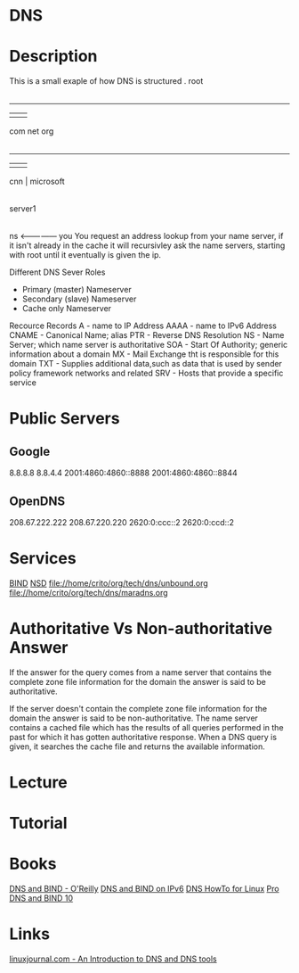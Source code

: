 #+TAGS: dns


* DNS
* Description
This is a small exaple of how DNS is structured
         . root
         |
     ---------------
     |      |      |
    com    net    org
     |
 ---------
 |   |   |
cnn  |  microsoft
     |
  server1
     |
    ns <--------------- you
You request an address lookup from your name server, if it isn't already in the cache it will recursivley ask the name servers, starting with root until it eventually is given the ip.

Different DNS Sever Roles
- Primary (master) Nameserver
- Secondary (slave) Nameserver
- Cache only Nameserver
  
Recource Records
A     - name to IP Address
AAAA  - name to IPv6 Address
CNAME - Canonical Name; alias 
PTR   - Reverse DNS Resolution
NS    - Name Server; which name server is authoritative
SOA   - Start Of Authority; generic information about a domain
MX    - Mail Exchange tht is responsible for this domain
TXT   - Supplies additional data,such as data that is used by sender policy framework networks and related 
SRV   - Hosts that provide a specific service

* Public Servers
** Google
8.8.8.8
8.8.4.4
2001:4860:4860::8888
2001:4860:4860::8844

** OpenDNS
208.67.222.222
208.67.220.220
2620:0:ccc::2
2620:0:ccd::2

* Services
[[file://home/crito/org/tech/dns/bind.org][BIND]]
[[file://home/crito/org/tech/dns/nsd.org][NSD]]
file://home/crito/org/tech/dns/unbound.org
file://home/crito/org/tech/dns/maradns.org

* Authoritative Vs Non-authoritative Answer

If the answer for the query comes from a name server that contains the
complete zone file information for the domain the answer is said to be
authoritative.

If the server doesn't contain the complete zone file information for the
domain the answer is said to be non-authoritative. The name server
contains a cached file which has the results of all queries performed in
the past for which it has gotten authoritative response. When a DNS
query is given, it searches the cache file and returns the available
information.
#+TAGS:

* Lecture
* Tutorial
* Books
[[file://home/crito/Documents/SysAdmin/DNS/dns_and_bind-oreilly_5e.pdf][DNS and BIND - O'Reilly]]
[[file://home/crito/Documents/SysAdmin/DNS/DNS_and_BIND_on_IPv6.pdf][DNS and BIND on IPv6]]
[[file://home/crito/Documents/SysAdmin/DNS/DNS_HowTo_for_Linux.pdf][DNS HowTo for Linux]]
[[file://home/crito/Documents/SysAdmin/DNS/Pro_DNS_and_BIND_10.pdf][Pro DNS and BIND 10]]
* Links
[[http://www.linuxjournal.com/article/4597][linuxjournal.com - An Introduction to DNS and DNS tools]]
